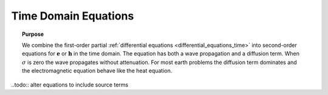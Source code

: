 .. _time_domain_equations:

Time Domain Equations
=====================

.. topic:: Purpose

    We combine the first-order partial :ref:`differential equations
    <differential_equations_time>` into second-order equations for :math:`\mathbf{e}`
    or :math:`\mathbf{h}` in the time domain. The equation has both a wave propagation
    and a diffusion term. When :math:`\sigma` is zero the wave propagates without
    attenuation. For most earth problems the diffusion term dominates and the
    electromagnetic equation  behave like the heat equation.


..todo:: alter equations to include source terms
